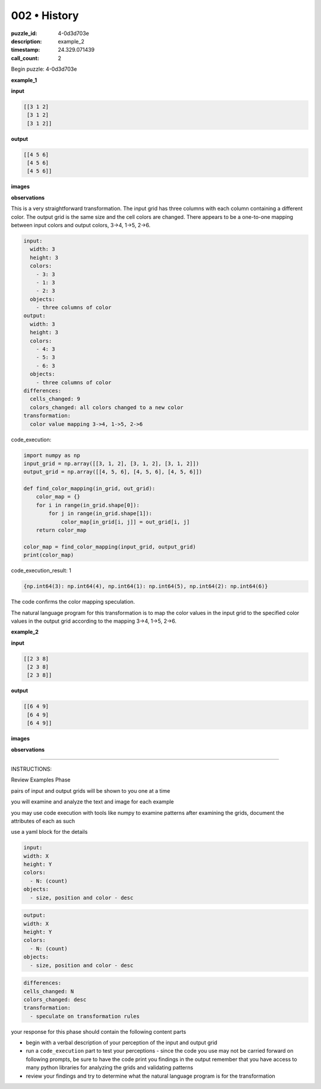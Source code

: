 002 • History
=============

:puzzle_id: 4-0d3d703e
:description: example_2
:timestamp: 24.329.071439
:call_count: 2






Begin puzzle: 4-0d3d703e






**example_1**

**input**

.. code-block::

   [[3 1 2]
    [3 1 2]
    [3 1 2]]

**output**

.. code-block::

   [[4 5 6]
    [4 5 6]
    [4 5 6]]

**images**





.. image:: _images/000-example_1_input.png
   :align: left
   :width: 45%




.. image:: _images/000-example_1_output.png
   :align: left
   :width: 45%





**observations**






This is a very straightforward transformation. The input grid has three columns with each column containing a different color. The output grid is the same size and the cell colors are changed. There appears to be a one-to-one mapping between input colors and output colors, 3->4, 1->5, 2->6.

.. code-block:: yaml

   input:
     width: 3
     height: 3
     colors:
       - 3: 3
       - 1: 3
       - 2: 3
     objects:
       - three columns of color
   output:
     width: 3
     height: 3
     colors:
       - 4: 3
       - 5: 3
       - 6: 3
     objects:
       - three columns of color
   differences:
     cells_changed: 9
     colors_changed: all colors changed to a new color
   transformation:
     color value mapping 3->4, 1->5, 2->6






code_execution:






.. code-block:: python


   import numpy as np
   input_grid = np.array([[3, 1, 2], [3, 1, 2], [3, 1, 2]])
   output_grid = np.array([[4, 5, 6], [4, 5, 6], [4, 5, 6]])

   def find_color_mapping(in_grid, out_grid):
       color_map = {}
       for i in range(in_grid.shape[0]):
           for j in range(in_grid.shape[1]):
               color_map[in_grid[i, j]] = out_grid[i, j]
       return color_map

   color_map = find_color_mapping(input_grid, output_grid)
   print(color_map)






code_execution_result: 1






.. code-block::

   {np.int64(3): np.int64(4), np.int64(1): np.int64(5), np.int64(2): np.int64(6)}






The code confirms the color mapping speculation. 

The natural language program for this transformation is to map the color values in the input grid to the specified color values in the output grid according to the mapping 3->4, 1->5, 2->6.






**example_2**

**input**

.. code-block::

   [[2 3 8]
    [2 3 8]
    [2 3 8]]

**output**

.. code-block::

   [[6 4 9]
    [6 4 9]
    [6 4 9]]

**images**





.. image:: _images/001-example_2_input.png
   :align: left
   :width: 45%




.. image:: _images/001-example_2_output.png
   :align: left
   :width: 45%





**observations**






====






INSTRUCTIONS:






Review Examples Phase

pairs of input and output grids will be shown to you one at a time

you will examine and analyze the text and image for each example

you may use code execution with tools like numpy to examine patterns
after examining the grids, document the attributes of each as such

use a yaml block for the details

.. code-block:: yaml

   input:
   width: X
   height: Y
   colors:
     - N: (count)
   objects:
     - size, position and color - desc

.. code-block:: yaml

   output:
   width: X
   height: Y
   colors:
     - N: (count)
   objects:
     - size, position and color - desc

.. code-block:: yaml

   differences:
   cells_changed: N
   colors_changed: desc
   transformation:
     - speculate on transformation rules

your response for this phase should contain the following content parts


* begin with a verbal description of your perception of the input and output
  grid
* run a ``code_execution`` part to test your perceptions - since the code you use
  may not be carried forward on following prompts, be sure to have the code
  print you findings in the output remember that you have access to many python
  libraries for analyzing the grids and validating patterns
* review your findings and try to determine what the natural language program
  is for the transformation








.. seealso::

   - :doc:`002-history`
   - :doc:`002-response`
